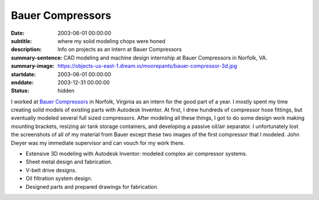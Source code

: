 =================
Bauer Compressors
=================

:date: 2003-06-01 00:00:00
:subtitle: where my solid modeling chops were honed
:description: Info on projects as an intern at Bauer Compressors
:summary-sentence: CAD modeling and machine design internship at Bauer
                   Compressors in Norfolk, VA.
:summary-image: https://objects-us-east-1.dream.io/moorepants/bauer-compressor-3d.jpg
:startdate: 2003-06-01 00:00:00
:enddate: 2003-12-31 00:00:00
:status: hidden

.. image:: https://objects-us-east-1.dream.io/moorepants/bauer-compressor-3d.jpg
   :align: center
   :class: img-rounded

I worked at `Bauer Compressors`_ in Norfolk, Virginia as an intern for the good
part of a year. I mostly spent my time creating solid models of existing parts
with Autodesk Inventor. At first, I drew hundreds of compressor hose fittings,
but eventually modeled several full sized compressors. After modeling all these
things, I got to do some design work making mounting brackets, resizing air
tank storage containers, and developing a passive oil/air separator. I
unfortunately lost the screenshots of all of my material from Bauer except
these two images of the first compressor that I modeled. John Dwyer was my
immediate supervisor and can vouch for my work there.

.. _Bauer Compressors: http://www.bauercomp.com

- Extensive 3D modeling with Autodesk Inventor: modeled complex air compressor systems.
- Sheet metal design and fabrication.
- V-belt drive designs.
- Oil filtration system design.
- Designed parts and prepared drawings for fabrication.

.. image:: https://objects-us-east-1.dream.io/moorepants/bauer-compressor-2d.jpg
   :align: center
